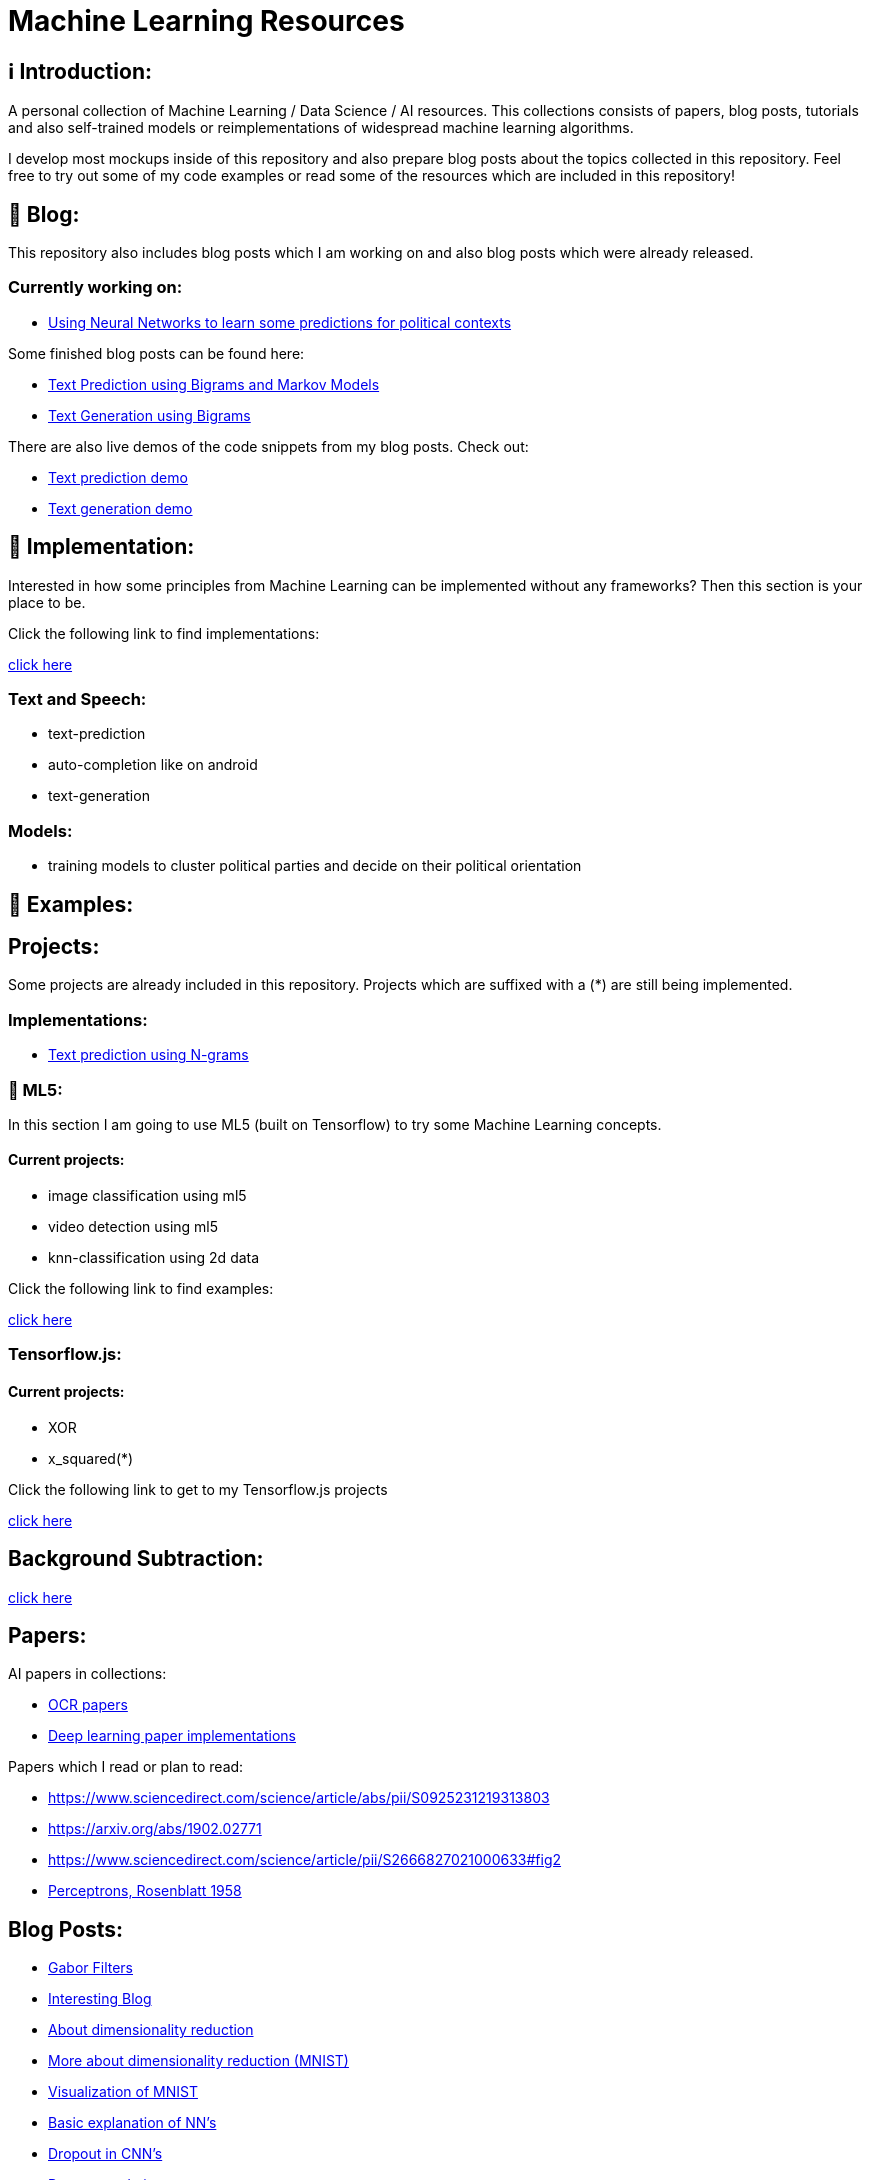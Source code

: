 ifdef::env-github[]
:tip-caption: :bulb:
:note-caption: :information_source:
:important-caption: :heavy_exclamation_mark:
:caution-caption: :fire:
:warning-caption: :warning:
endif::[]

# Machine Learning Resources

## ℹ️ Introduction:

A personal collection of Machine Learning / Data Science / AI resources. This collections consists of papers, blog posts, tutorials and also
self-trained models or reimplementations of widespread machine learning algorithms.

I develop most mockups inside of this repository and also prepare blog posts about the topics collected in this repository. Feel free to try out
some of my code examples or read some of the resources which are included in this repository!

## 📝 Blog:

This repository also includes blog posts which I am working on and also blog posts which were already released.

### Currently working on:

- https://github.com/MarcoSteinke/Machine-Learning-Resources/tree/main/implementation/political-parties[Using Neural Networks to learn some predictions for political contexts]

Some finished blog posts can be found here:

- https://bestofcode.net/blog/text-prediction/[Text Prediction using Bigrams and Markov Models]
- https://bestofcode.net/blog/text-generation/[Text Generation using Bigrams]

There are also live demos of the code snippets from my blog posts. Check out:

- https://bestofcode.net/Applications/text-prediction/[Text prediction demo]
- https://bestofcode.net/Applications/text-generation/[Text generation demo]

## 🔧 Implementation:

Interested in how some principles from Machine Learning can be implemented without any frameworks? Then this section is your place to be.

Click the following link to find implementations:

https://github.com/MarcoSteinke/Machine-Learning-Concepts/tree/main/implementation[click here]


### Text and Speech:

- text-prediction
- auto-completion like on android
- text-generation

### Models:

- training models to cluster political parties and decide on their political orientation

## 🤯 Examples:

## Projects:

Some projects are already included in this repository. Projects which are suffixed with a (*) are still being implemented.

### Implementations:

* https://github.com/MarcoSteinke/Machine-Learning-Concepts/tree/main/implementation/text-prediction[Text prediction using N-grams]

### 🤯 ML5:

In this section I am going to use ML5 (built on Tensorflow) to try some Machine Learning concepts.

#### Current projects:

* image classification using ml5
* video detection using ml5
* knn-classification using 2d data

Click the following link to find examples:

https://github.com/MarcoSteinke/Machine-Learning-Concepts/tree/main/ml5/examples[click here]

### Tensorflow.js:

#### Current projects:

* XOR
* x_squared(*)


Click the following link to get to my Tensorflow.js projects

https://github.com/MarcoSteinke/Machine-Learning-Concepts/tree/main/tfjs[click here]

## Background Subtraction:

https://gist.github.com/astojilj/c894e55b127276853fdc0b9bf2537d3f[click here]

## Papers:

AI papers in collections:

- https://github.com/wanghaisheng/awesome-ocr[OCR papers]
- https://github.com/labmlai/annotated_deep_learning_paper_implementations[Deep learning paper implementations]

Papers which I read or plan to read:

- https://www.sciencedirect.com/science/article/abs/pii/S0925231219313803
- https://arxiv.org/abs/1902.02771
- https://www.sciencedirect.com/science/article/pii/S2666827021000633#fig2
- https://citeseerx.ist.psu.edu/viewdoc/download?doi=10.1.1.335.3398&rep=rep1&type=pdf[Perceptrons, Rosenblatt 1958]

## Blog Posts:

- https://en.wikipedia.org/wiki/Gabor_filter[Gabor Filters]
- https://colah.github.io/[Interesting Blog]
- https://sebastianraschka.com/Articles/2014_kernel_pca.html[About dimensionality reduction]
- https://scikit-learn.org/stable/auto_examples/manifold/plot_lle_digits.html[More about dimensionality reduction (MNIST)]
- https://colah.github.io/posts/2014-10-Visualizing-MNIST/[Visualization of MNIST]
- https://mlfromscratch.com/neural-networks-explained/#/[Basic explanation of NN's]
- https://towardsdatascience.com/dropout-on-convolutional-layers-is-weird-5c6ab14f19b2[Dropout in CNN's]
- https://analyticsindiamag.com/an-illustrative-guide-to-multimodal-recommendation-system/[Recommendation systems]
- https://analyticsindiamag.com/how-to-build-sequential-recommendation-systems-with-graph-convolutional-networks/[More on recommendation systems]
- https://analyticsindiamag.com/what-is-a-quantum-convolutional-neural-network/[Quantum Neural Networks]
- https://jameshfisher.com/2020/10/07/how-to-self-host-a-tensorflowjs-model/[tfjs models]
- Impacts of Background Removal on Convolutional Neural
- Networks for Plant Disease Classification In-Situ
- https://stackoverflow.com/questions/14783431/processing-strings-of-text-for-neural-network-input[Models for strings]
